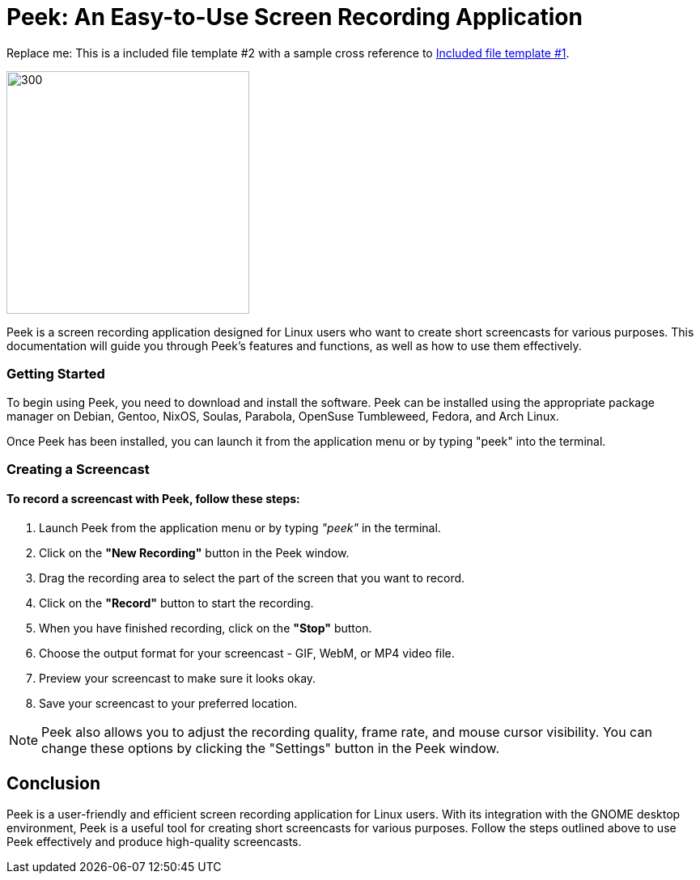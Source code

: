 [[included-file-template-2]]
= Peek: An Easy-to-Use Screen Recording Application +

Replace me: This is a included file template #2 with a sample cross reference to xref:template-included-file-1.adoc[Included file template #1]. 


image::vector.png[300,300]

Peek is a screen recording application designed for Linux users who want to create short screencasts for various purposes. This documentation will guide you through Peek's features and functions, as well as how to use them effectively.

=== Getting Started 

To begin using Peek, you need to download and install the software. Peek can be installed using the appropriate package manager on Debian, Gentoo, NixOS, Soulas, Parabola, OpenSuse Tumbleweed, Fedora, and Arch Linux.

Once Peek has been installed, you can launch it from the application menu or by typing "peek" into the terminal.

=== Creating a Screencast

==== To record a screencast with Peek, follow these steps:


1. Launch Peek from the application menu or by typing _"peek"_ in the terminal. +

2. Click on the *"New Recording"* button in the Peek window. +

3. Drag the recording area to select the part of the screen that you want to record. +

4. Click on the *"Record"* button to start the recording. +

5. When you have finished recording, click on the *"Stop"* button. +

6. Choose the output format for your screencast - GIF, WebM, or MP4 video file. +

7. Preview your screencast to make sure it looks okay. +

8. Save your screencast to your preferred location. +

[NOTE]
=====
Peek also allows you to adjust the recording quality, frame rate, and mouse cursor visibility. You can change these options by clicking the "Settings" button in the Peek window.
=====

== Conclusion ==

Peek is a user-friendly and efficient screen recording application for Linux users. With its integration with the GNOME desktop environment, Peek is a useful tool for creating short screencasts for various purposes. Follow the steps outlined above to use Peek effectively and produce high-quality screencasts.